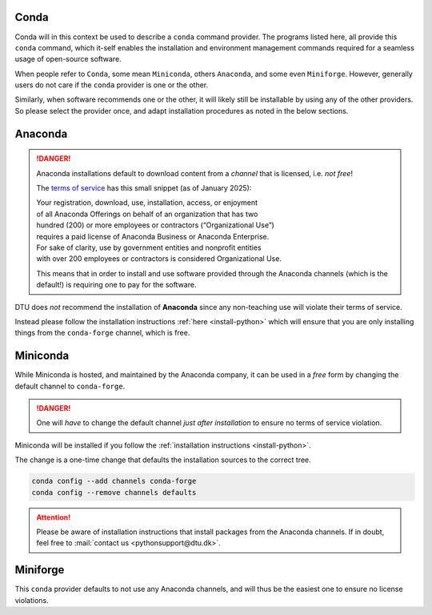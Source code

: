 .. _rec-conda:

Conda
=====

Conda will in this context be used to describe a ``conda`` command provider.
The programs listed here, all provide this ``conda`` command, which it-self enables
the installation and environment management commands required for a seamless
usage of open-source software.

When people refer to ``Conda``, some mean ``Miniconda``, others ``Anaconda``, and some
even ``Miniforge``.
However, generally users do not care if the ``conda`` provider is one or the other.

Similarly, when software recommends one or the other, it will likely still be installable
by using any of the other providers. So please select the provider once, and adapt
installation procedures as noted in the below sections.


.. _rec-conda-anaconda:

Anaconda
========

.. danger::

   Anaconda installations default to download content from
   a *channel* that is licensed, i.e. *not free*!

   The `terms of service <https://legal.anaconda.com/policies/en/>`__
   has this small snippet (as of January 2025):

   | Your registration, download, use, installation, access, or enjoyment
   | of all Anaconda Offerings on behalf of an organization that has two
   | hundred (200) or more employees or contractors (“Organizational Use”)
   | requires a paid license of Anaconda Business or Anaconda Enterprise.
   | For sake of clarity, use by government entities and nonprofit entities
   | with over 200 employees or contractors is considered Organizational Use.

   This means that in order to install and use software provided through the
   Anaconda channels (which is the default!) is requiring one to pay for the
   software.

DTU does *not* recommend the installation of **Anaconda** since any non-teaching
use will violate their terms of service.

Instead please follow the installation instructions :ref:`here <install-python>`
which will ensure that you are only installing things from the ``conda-forge`` channel,
which is free.



.. _rec-conda-miniconda:

Miniconda
=========

While Miniconda is hosted, and maintained by the Anaconda company, it can be used
in a *free* form by changing the default channel to ``conda-forge``.

.. danger::

   One will *have* to change the default channel *just after installation*
   to ensure no terms of service violation.


Miniconda will be installed if you follow the
:ref:`installation instructions <install-python>`.

The change is a one-time change that defaults the installation sources to the
correct tree.

.. code:: shell

   conda config --add channels conda-forge
   conda config --remove channels defaults

.. attention::

   Please be aware of installation instructions that install packages
   from the Anaconda channels. If in doubt, feel free to
   :mail:`contact us <pythonsupport@dtu.dk>`.



.. _rec-conda-miniforge:

Miniforge
===============================================

This ``conda`` provider defaults to not use any Anaconda channels, and will
thus be the easiest one to ensure no license violations.

